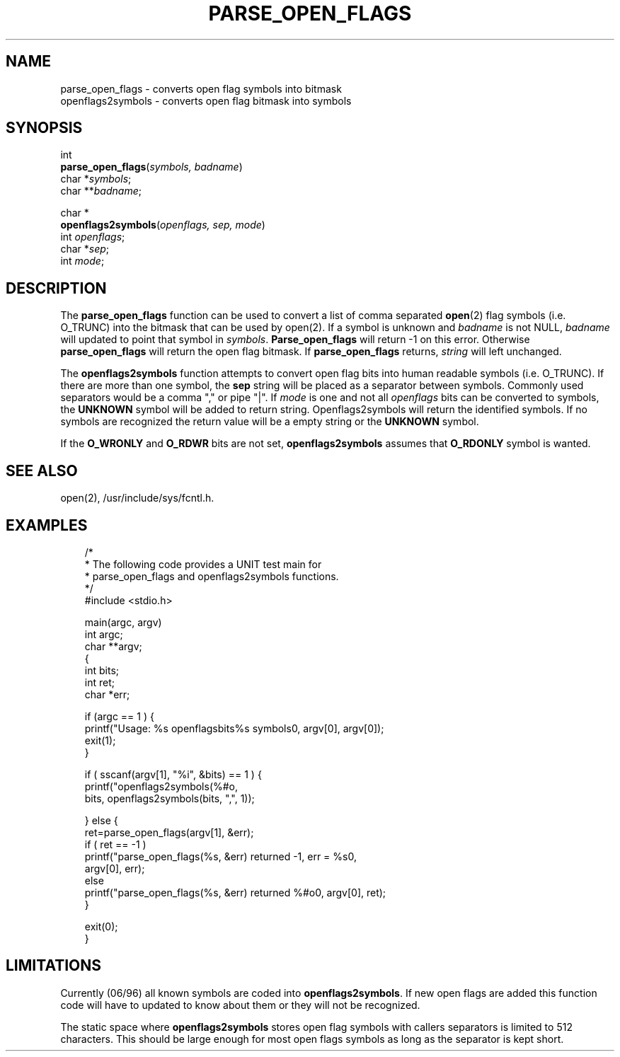.\"
.\" $Id: parse_open_flags.3,v 1.1.1.1 2008/04/14 08:55:32 b06080 Exp $
.\"
.\" Copyright (c) 2000 Silicon Graphics, Inc.  All Rights Reserved.
.\" 
.\" This program is free software; you can redistribute it and/or modify it
.\" under the terms of version 2 of the GNU General Public License as
.\" published by the Free Software Foundation.
.\" 
.\" This program is distributed in the hope that it would be useful, but
.\" WITHOUT ANY WARRANTY; without even the implied warranty of
.\" MERCHANTABILITY or FITNESS FOR A PARTICULAR PURPOSE.
.\" 
.\" Further, this software is distributed without any warranty that it is
.\" free of the rightful claim of any third person regarding infringement
.\" or the like.  Any license provided herein, whether implied or
.\" otherwise, applies only to this software file.  Patent licenses, if
.\" any, provided herein do not apply to combinations of this program with
.\" other software, or any other product whatsoever.
.\" 
.\" You should have received a copy of the GNU General Public License along
.\" with this program; if not, write the Free Software Foundation, Inc., 59
.\" Temple Place - Suite 330, Boston MA 02111-1307, USA.
.\" 
.\" Contact information: Silicon Graphics, Inc., 1600 Amphitheatre Pkwy,
.\" Mountain View, CA  94043, or:
.\" 
.\" http://www.sgi.com 
.\" 
.\" For further information regarding this notice, see: 
.\" 
.\" http://oss.sgi.com/projects/GenInfo/NoticeExplan/
.\"
.TH PARSE_OPEN_FLAGS 3 07/25/2000 "Linux Test Project"
.SH NAME
parse_open_flags \- converts open flag symbols into bitmask
.br
openflags2symbols \- converts open flag bitmask into symbols

.SH SYNOPSIS
int
.br
\fBparse_open_flags\fR(\fIsymbols, badname\fR)
.br
char *\fIsymbols\fR;
.br
char **\fIbadname\fR;

char *
.br
\fBopenflags2symbols\fR(\fIopenflags, sep, mode\fR)
.br
int \fIopenflags\fR;
.br
char *\fIsep\fR;
.br
int \fImode\fR;

.SH DESCRIPTION
The \fBparse_open_flags\fR function can be used to convert
a list of comma separated \fBopen\fR(2) flag symbols (i.e. O_TRUNC)
into the bitmask that can be used by open(2).
If a symbol is unknown and \fIbadname\fR is not NULL, \fIbadname\fR
will updated to point that symbol in \fIsymbols\fR.
\fBParse_open_flags\fR will return -1 on this error.
Otherwise \fBparse_open_flags\fR will return the open flag bitmask.
If \fBparse_open_flags\fR returns, \fIstring\fR will left unchanged.

The \fBopenflags2symbols\fR function attempts to convert open flag
bits into human readable  symbols (i.e. O_TRUNC).  If there
are more than one symbol, the \fBsep\fR string will be placed as
a separator between symbols.  Commonly used separators would
be a comma "," or pipe "|".  If \fImode\fR is one and not all
\fIopenflags\fR bits can be converted to symbols, the \fBUNKNOWN\fR
symbol will be added to return string.
Openflags2symbols will return the identified symbols.
If no symbols are recognized the return value will be a empty
string or the \fBUNKNOWN\fR symbol.

If the \fBO_WRONLY\fR and \fBO_RDWR\fR bits are not set, \fBopenflags2symbols\fR
assumes that \fBO_RDONLY\fR symbol is wanted.

.SH "SEE ALSO"
open(2),
/usr/include/sys/fcntl.h.

.SH EXAMPLES
.nf
.in +3
/*
 * The following code provides a UNIT test main for
 * parse_open_flags and openflags2symbols functions.
 */
#include <stdio.h>

main(argc, argv)
int argc;
char **argv;
{
    int bits;
    int ret;
    char *err;

    if (argc == 1 ) {
        printf("Usage: %s openflagsbits\n\t%s symbols\n", argv[0], argv[0]);
        exit(1);
    }

    if ( sscanf(argv[1], "%i", &bits) == 1 ) {
        printf("openflags2symbols(%#o, \",\", 1) returned %s\n",
            bits, openflags2symbols(bits, ",", 1));

    } else {
        ret=parse_open_flags(argv[1], &err);
        if ( ret == -1 )
            printf("parse_open_flags(%s, &err) returned -1, err = %s\n",
                argv[0], err);
        else
            printf("parse_open_flags(%s, &err) returned %#o\n", argv[0], ret);
    }

    exit(0);
}

.in -3
.fi

.SH LIMITATIONS
Currently (06/96) all known symbols are coded into \fBopenflags2symbols\fR.
If new open flags are added this function code will have to updated
to know about them or they will not be recognized.

The static space where \fBopenflags2symbols\fR stores open flag
symbols with callers separators is limited to 512 characters.
This should be large enough for most open flags symbols as long as the
separator is kept short.

